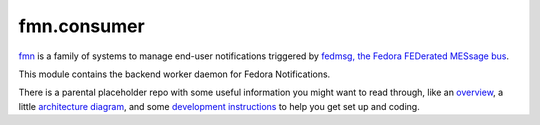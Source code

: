 fmn.consumer
============

`fmn <https://github.com/fedora-infra/fmn>`_ is a family of systems to manage
end-user notifications triggered by
`fedmsg, the Fedora FEDerated MESsage bus <http://fedmsg.com>`_.

This module contains the backend worker daemon for Fedora Notifications.

There is a parental placeholder repo with some useful information you might
want to read through, like an `overview
<https://github.com/fedora-infra/fmn/#fedora-notifications>`_, a little
`architecture diagram <https://github.com/fedora-infra/fmn/#architecture>`_,
and some `development instructions
<https://github.com/fedora-infra/fmn/#hacking>`_ to help you get set up and
coding.
